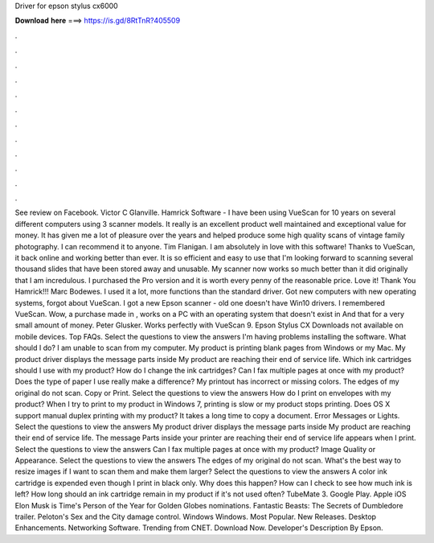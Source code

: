 Driver for epson stylus cx6000

𝐃𝐨𝐰𝐧𝐥𝐨𝐚𝐝 𝐡𝐞𝐫𝐞 ===> https://is.gd/8RtTnR?405509

.

.

.

.

.

.

.

.

.

.

.

.

See review on Facebook. Victor C Glanville. Hamrick Software - I have been using VueScan for 10 years on several different computers using 3 scanner models. It really is an excellent product well maintained and exceptional value for money. It has given me a lot of pleasure over the years and helped produce some high quality scans of vintage family photography.
I can recommend it to anyone. Tim Flanigan. I am absolutely in love with this software! Thanks to VueScan, it back online and working better than ever. It is so efficient and easy to use that I'm looking forward to scanning several thousand slides that have been stored away and unusable. My scanner now works so much better than it did originally that I am incredulous. I purchased the Pro version and it is worth every penny of the reasonable price. Love it! Thank You Hamrick!!!
Marc Bodewes. I used it a lot, more functions than the standard driver. Got new computers with new operating systems, forgot about VueScan. I got a new Epson scanner - old one doesn't have Win10 drivers. I remembered VueScan.
Wow, a purchase made in , works on a PC with an operating system that doesn't exist in  And that for a very small amount of money. Peter Glusker. Works perfectly with VueScan 9. Epson Stylus CX Downloads not available on mobile devices. Top FAQs. Select the questions to view the answers I'm having problems installing the software.
What should I do? I am unable to scan from my computer. My product is printing blank pages from Windows or my Mac. My product driver displays the message parts inside My product are reaching their end of service life. Which ink cartridges should I use with my product?
How do I change the ink cartridges? Can I fax multiple pages at once with my product? Does the type of paper I use really make a difference? My printout has incorrect or missing colors. The edges of my original do not scan. Copy or Print.
Select the questions to view the answers How do I print on envelopes with my product? When I try to print to my product in Windows 7, printing is slow or my product stops printing.
Does OS X support manual duplex printing with my product? It takes a long time to copy a document. Error Messages or Lights. Select the questions to view the answers My product driver displays the message parts inside My product are reaching their end of service life. The message Parts inside your printer are reaching their end of service life appears when I print.
Select the questions to view the answers Can I fax multiple pages at once with my product? Image Quality or Appearance. Select the questions to view the answers The edges of my original do not scan. What's the best way to resize images if I want to scan them and make them larger? Select the questions to view the answers A color ink cartridge is expended even though I print in black only. Why does this happen? How can I check to see how much ink is left? How long should an ink cartridge remain in my product if it's not used often?
TubeMate 3. Google Play. Apple iOS  Elon Musk is Time's Person of the Year for  Golden Globes nominations. Fantastic Beasts: The Secrets of Dumbledore trailer. Peloton's Sex and the City damage control.
Windows Windows. Most Popular. New Releases. Desktop Enhancements. Networking Software. Trending from CNET. Download Now. Developer's Description By Epson.